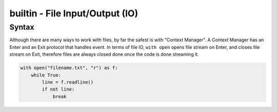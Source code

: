 builtin - File Input/Output (IO)
================================

Syntax
------
Although there are many ways to work with files, by far the safest is with "Context Manager".
A Context Manager has an Enter and an Exit protocol that handles event. In terms of file IO,
``with open`` opens file stream on Enter, and closes file stream on Exit, therefore files are
always closed done once the code is done streaming it.

.. code-block:: python

    with open("filename.txt", "r") as f:
        while True:
            line = f.readline()
            if not line:
                break
